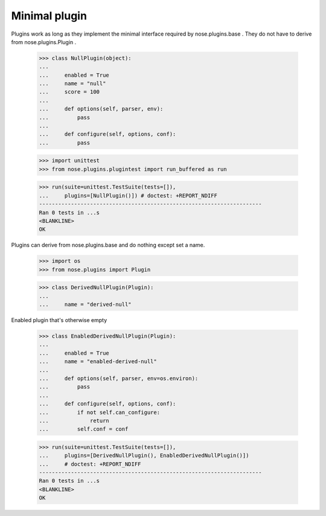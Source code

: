 Minimal plugin
--------------

Plugins work as long as they implement the minimal interface required
by nose.plugins.base .  They do not have to derive from
nose.plugins.Plugin .

    >>> class NullPlugin(object):
    ...
    ...     enabled = True
    ...     name = "null"
    ...     score = 100
    ...
    ...     def options(self, parser, env):
    ...         pass
    ...
    ...     def configure(self, options, conf):
    ...         pass

    >>> import unittest
    >>> from nose.plugins.plugintest import run_buffered as run

    >>> run(suite=unittest.TestSuite(tests=[]),
    ...     plugins=[NullPlugin()]) # doctest: +REPORT_NDIFF
    ----------------------------------------------------------------------
    Ran 0 tests in ...s
    <BLANKLINE>
    OK

Plugins can derive from nose.plugins.base and do nothing except set a
name.

    >>> import os
    >>> from nose.plugins import Plugin

    >>> class DerivedNullPlugin(Plugin):
    ...
    ...     name = "derived-null"

Enabled plugin that's otherwise empty

    >>> class EnabledDerivedNullPlugin(Plugin):
    ...
    ...     enabled = True
    ...     name = "enabled-derived-null"
    ...
    ...     def options(self, parser, env=os.environ):
    ...         pass
    ...
    ...     def configure(self, options, conf):
    ...         if not self.can_configure:
    ...             return
    ...         self.conf = conf

    >>> run(suite=unittest.TestSuite(tests=[]),
    ...     plugins=[DerivedNullPlugin(), EnabledDerivedNullPlugin()])
    ...     # doctest: +REPORT_NDIFF
    ----------------------------------------------------------------------
    Ran 0 tests in ...s
    <BLANKLINE>
    OK
